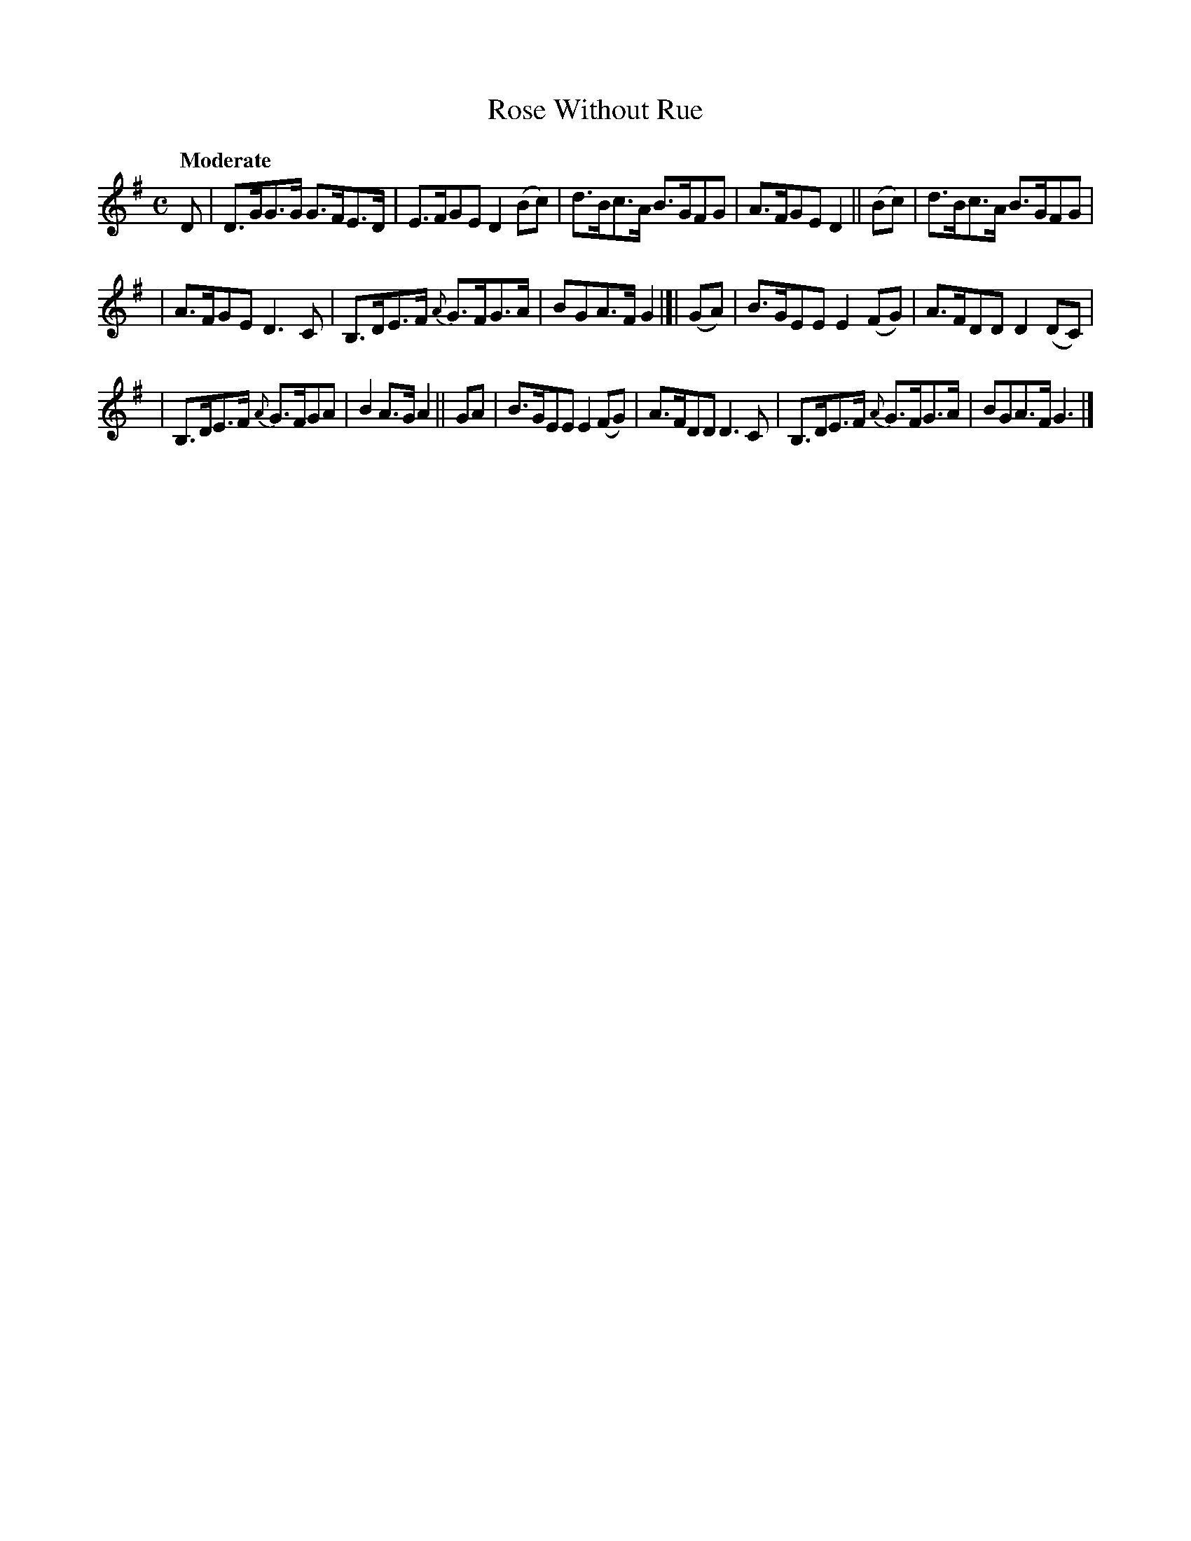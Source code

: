X: 149
T: Rose Without Rue
R: hornpipe
%S: s:3 b:16(5+5+6)
B: O'Neill's 1850 #149
Z: 1997 henrik.norbeck@mailbox.swipnet.se
Q: "Moderate"
M: C
L: 1/8
K: G
D | D>GG>G G>FE>D | E>FGE D2 (Bc) | d>Bc>A B>GFG | A>FGE D2 || (Bc) | d>Bc>A B>GFG |
| A>FGE D3 C | B,>DE>F {A}G>FG>A | BGA>F G2 |]| (GA) | B>GEE E2 (FG) | A>FDD D2 (DC) |
| B,>DE>F {A}G>FGA | B2 A>G A2 || GA | B>GEE E2 (FG) | A>FDD D3 C | B,>DE>F {A}G>FG>A | BGA>F G3 |]
